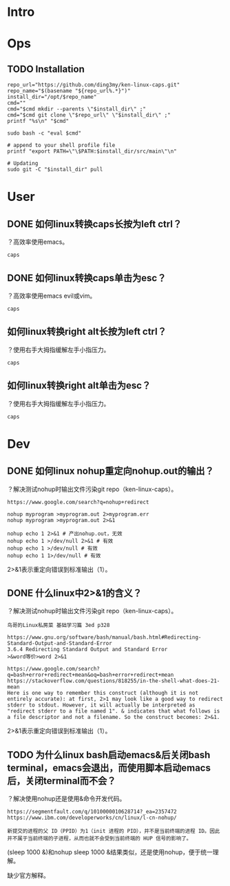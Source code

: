 * Intro
* Ops
** TODO Installation
#+BEGIN_SRC  
repo_url="https://github.com/ding3my/ken-linux-caps.git"
repo_name="$(basename "${repo_url%.*}")"
install_dir="/opt/$repo_name"
cmd=""
cmd="$cmd mkdir --parents \"$install_dir\" ;"
cmd="$cmd git clone \"$repo_url\" \"$install_dir\" ;"
printf "%s\n" "$cmd"

sudo bash -c "eval $cmd"

# append to your shell profile file
printf "export PATH=\"\$PATH:$install_dir/src/main\"\n"

# Updating
sudo git -C "$install_dir" pull
#+END_SRC
* User
** DONE 如何linux转换caps长按为left ctrl？
   CLOSED: [2017-08-12 Sat 18:30]
？高效率使用emacs。
#+BEGIN_SRC  
caps
#+END_SRC
** DONE 如何linux转换caps单击为esc？
   CLOSED: [2017-08-12 Sat 18:30]
？高效率使用emacs evil或vim。
#+BEGIN_SRC  
caps
#+END_SRC
** 如何linux转换right alt长按为left ctrl？
？使用右手大拇指缓解左手小指压力。
#+BEGIN_SRC  
caps
#+END_SRC
** 如何linux转换right alt单击为esc？
？使用右手大拇指缓解左手小指压力。
#+BEGIN_SRC  
caps
#+END_SRC
* Dev
** DONE 如何linux nohup重定向nohup.out的输出？
   CLOSED: [2017-08-12 Sat 18:28]
？解决测试nohup时输出文件污染git repo（ken-linux-caps）。

#+BEGIN_SRC  
https://www.google.com/search?q=nohup+redirect

nohup myprogram >myprogram.out 2>myprogram.err
nohup myprogram >myprogram.out 2>&1

nohup echo 1 2>&1 # 产出nohup.out，无效
nohup echo 1 >/dev/null 2>&1 # 有效
nohup echo 1 >/dev/null # 有效
nohup echo 1 1>/dev/null # 有效
#+END_SRC

2>&1表示重定向错误到标准输出（1）。

** DONE 什么linux中2>&1的含义？
   CLOSED: [2017-08-12 Sat 18:28]
？解决测试nohup时输出文件污染git repo（ken-linux-caps）。
#+BEGIN_SRC  
鸟哥的Linux私房菜 基础学习篇 3ed p328

https://www.gnu.org/software/bash/manual/bash.html#Redirecting-Standard-Output-and-Standard-Error
3.6.4 Redirecting Standard Output and Standard Error
>&word等价>word 2>&1

https://www.google.com/search?q=bash+error+redirect+mean&oq=bash+error+redirect+mean
https://stackoverflow.com/questions/818255/in-the-shell-what-does-21-mean
Here is one way to remember this construct (although it is not entirely accurate): at first, 2>1 may look like a good way to redirect stderr to stdout. However, it will actually be interpreted as "redirect stderr to a file named 1". & indicates that what follows is a file descriptor and not a filename. So the construct becomes: 2>&1.
#+END_SRC

2>&1表示重定向错误到标准输出（1）。

** TODO 为什么linux bash启动emacs&后关闭bash terminal，emacs会退出，而使用脚本启动emacs后，关闭terminal而不会？
？解决使用nohup还是使用&命令开发代码。

#+BEGIN_SRC  
https://segmentfault.com/q/1010000010628714?_ea=2357472
https://www.ibm.com/developerworks/cn/linux/l-cn-nohup/

新提交的进程的父 ID（PPID）为1（init 进程的 PID），并不是当前终端的进程 ID。因此并不属于当前终端的子进程，从而也就不会受到当前终端的 HUP 信号的影响了。
#+END_SRC

(sleep 1000 &)和nohup sleep 1000 &结果类似，还是使用nohup，便于统一理解。

缺少官方解释。
